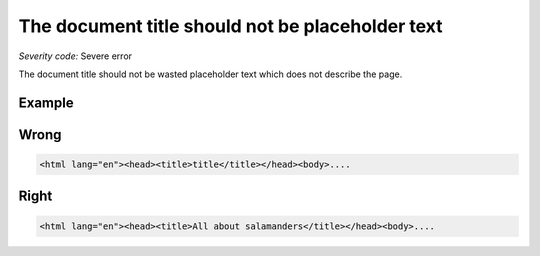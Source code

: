 ===============================
The document title should not be placeholder text
===============================

*Severity code:* Severe error

.. php:class:: documentTitleIsNotPlaceholder


The document title should not be wasted placeholder text which does not describe the page.



Example
-------
Wrong
-----

.. code-block:: html

    <html lang="en"><head><title>title</title></head><body>....



Right
-----

.. code-block:: html

    <html lang="en"><head><title>All about salamanders</title></head><body>....




